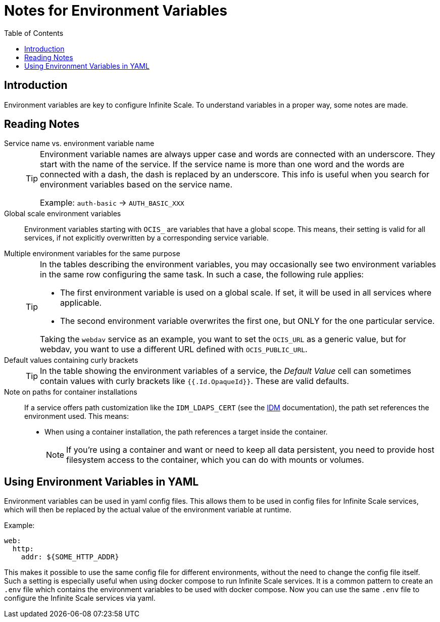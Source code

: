 = Notes for Environment Variables
:toc: right
:description: Environment variables are key to configure Infinite Scale. To understand variables in a proper way, some notes are made.

== Introduction

{description}

== Reading Notes

Service name vs. environment variable name::
+
[TIP]
====
Environment variable names are always upper case and words are connected with an underscore. They start with the name of the service. If the service name is more than one word and the words are connected with a dash, the dash is replaced by an underscore. This info is useful when you search for environment variables based on the service name.

Example: `auth-basic` -> `AUTH_BASIC_XXX`
====

Global scale environment variables::
Environment variables starting with `OCIS_` are variables that have a global scope. This means, their setting is valid for all services, if not explicitly overwritten by a corresponding service variable.

Multiple environment variables for the same purpose::
+
[TIP]
====
In the tables describing the environment variables, you may occasionally see two environment variables in the same row configuring the same task. In such a case, the following rule applies:

* The first environment variable is used on a global scale. If set, it will be used in all services where applicable.
* The second environment variable overwrites the first one, but ONLY for the one particular service.

Taking the `webdav` service as an example, you want to set the `OCIS_URL` as a generic value, but for webdav, you want to use a different URL defined with `OCIS_PUBLIC_URL`.
====

Default values containing curly brackets::
+
[TIP]
====
In the table showing the environment variables of a service, the _Default Value_ cell can sometimes contain values with curly brackets like `{{.Id.OpaqueId}}`. These are valid defaults.
====

Note on paths for container installations::
If a service offers path customization like the `IDM_LDAPS_CERT` (see the xref:{s-path}/idm.adoc[IDM] documentation), the path set references the environment used. This means:
+
--
* When using a container installation, the path references a target inside the container.
+
[NOTE]
====
If you're using a container and want or need to keep all data persistent, you need to provide host filesystem access to the container, which you can do with mounts or volumes.
====
--

== Using Environment Variables in YAML

Environment variables can be used in yaml config files. This allows them to be used in config files for Infinite Scale services, which will then be replaced by the actual value of the environment variable at runtime.

Example:

[source,yaml]
----
web:
  http:
    addr: ${SOME_HTTP_ADDR}
----

This makes it possible to use the same config file for different environments, without the need to change the config file itself. Such a setting is especially useful when using docker compose to run Infinite Scale services. It is a common pattern to create an `.env` file which contains the environment variables to be used with docker compose. Now you can use the same `.env` file to configure the Infinite Scale services via yaml.
